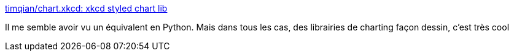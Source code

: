 :jbake-type: post
:jbake-status: published
:jbake-title: timqian/chart.xkcd: xkcd styled chart lib
:jbake-tags: graph,library,javascript,dessin,open-source,_mois_août,_année_2019
:jbake-date: 2019-08-21
:jbake-depth: ../
:jbake-uri: shaarli/1566373320000.adoc
:jbake-source: https://nicolas-delsaux.hd.free.fr/Shaarli?searchterm=https%3A%2F%2Fgithub.com%2Ftimqian%2Fchart.xkcd&searchtags=graph+library+javascript+dessin+open-source+_mois_ao%C3%BBt+_ann%C3%A9e_2019
:jbake-style: shaarli

https://github.com/timqian/chart.xkcd[timqian/chart.xkcd: xkcd styled chart lib]

Il me semble avoir vu un équivalent en Python. Mais dans tous les cas, des librairies de charting façon dessin, c'est très cool
